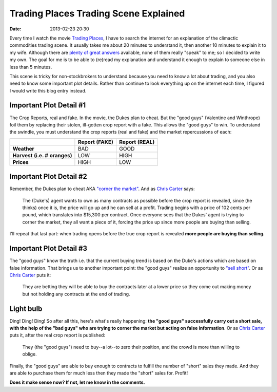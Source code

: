 Trading Places Trading Scene Explained
======================================

:date: 2013-02-23 20:30

Every time I watch the movie `Trading Places <http://www.imdb.com/title/tt0086465>`_, I have to search the internet for an explanation of the climactic commodities trading scene. It usually takes me about 20 minutes to understand it, then another 10 minutes to explain it to my wife. Although there are `plenty <http://www.wisebread.com/explaining-the-climax-scene-of-trading-places>`_ `of <http://www.popmodal.com/video/1277/Trading-Places-Final-Exchange-Scene-amp-Explanation>`_ `great <http://www.dangerouslogic.com/trading_places.html>`_ `answers <http://justurbanism.com/2011/03/26/how_the_trading_places_final_scene_works/>`_ available, none of them really "speak" to me; so I decided to write my own. The goal for me is to be able to (re)read my explanation and understand it enough to explain to someone else in less than 5 minutes.

This scene is tricky for non-stockbrokers to understand because you need to know a lot about trading, and you also need to know some important plot details. Rather than continue to look everything up on the internet each time, I figured I would write this blog entry instead.

Important Plot Detail #1
------------------------

The Crop Reports, real and fake. In the movie, the Dukes plan to cheat. But the "good guys" (Valentine and Winthrope) foil them by replacing their stolen, ill-gotten crop report with a fake. This allows the "good guys" to win. To understand the swindle, you must understand the crop reports (real and fake) and the market repercussions of each:

+------------+----------+----------+
|            |**Report**|**Report**|
|            |**(FAKE)**|**(REAL)**|
+------------+----------+----------+
|**Weather** | BAD      | GOOD     |
+------------+----------+----------+
|**Harvest** | LOW      | HIGH     |
|**(i.e. #** |          |          |
|**oranges)**|          |          |
+------------+----------+----------+
|**Prices**  | HIGH     | LOW      |
+------------+----------+----------+

Important Plot Detail #2
------------------------

Remember, the Dukes plan to cheat AKA `"corner the market" <http://en.wikipedia.org/wiki/Cornering_the_market>`_. And as `Chris Carter <http://www.dangerouslogic.com/trading_places.html>`_ says:

    The (Duke's) agent wants to own as many contracts as possible before the crop report is revealed, since (he thinks) once it is, the price will go up and he can sell at a profit. Trading begins with a price of 102 cents per pound, which translates into $15,300 per contract. Once everyone sees that the Dukes' agent is trying to corner the market, they all want a piece of it, forcing the price up since more people are buying than selling.

I'll repeat that last part: when trading opens before the true crop report is revealed **more people are buying than selling.**

Important Plot Detail #3
------------------------

The "good guys" know the truth i.e. that the current buying trend is based on the Duke's actions which are based on false information. That brings us to another important point: the "good guys" realize an opportunity to `"sell short" <http://en.wikipedia.org/wiki/Short_%28finance%29>`_. Or as `Chris Carter <http://www.dangerouslogic.com/trading_places.html>`_ puts it:

    They are betting they will be able to buy the contracts later at a lower price so they come out making money but not holding any contracts at the end of trading.

Light bulb
----------

Ding! Ding! Ding! So after all this, here's what's really happening: **the "good guys" successfully carry out a short sale, with the help of the "bad guys" who are trying to corner the market but acting on false information**. Or as `Chris Carter <http://www.dangerouslogic.com/trading_places.html>`_ puts it, after the real crop report is published:

    They (the "good guys") need to buy--a lot--to zero their position, and the crowd is more than willing to oblige.

Finally, the "good guys" are able to buy enough to contracts to fulfill the number of "short" sales they made. And they are able to purchase them for much less then they made the "short" sales for. Profit!

**Does it make sense now? If not, let me know in the comments.**
